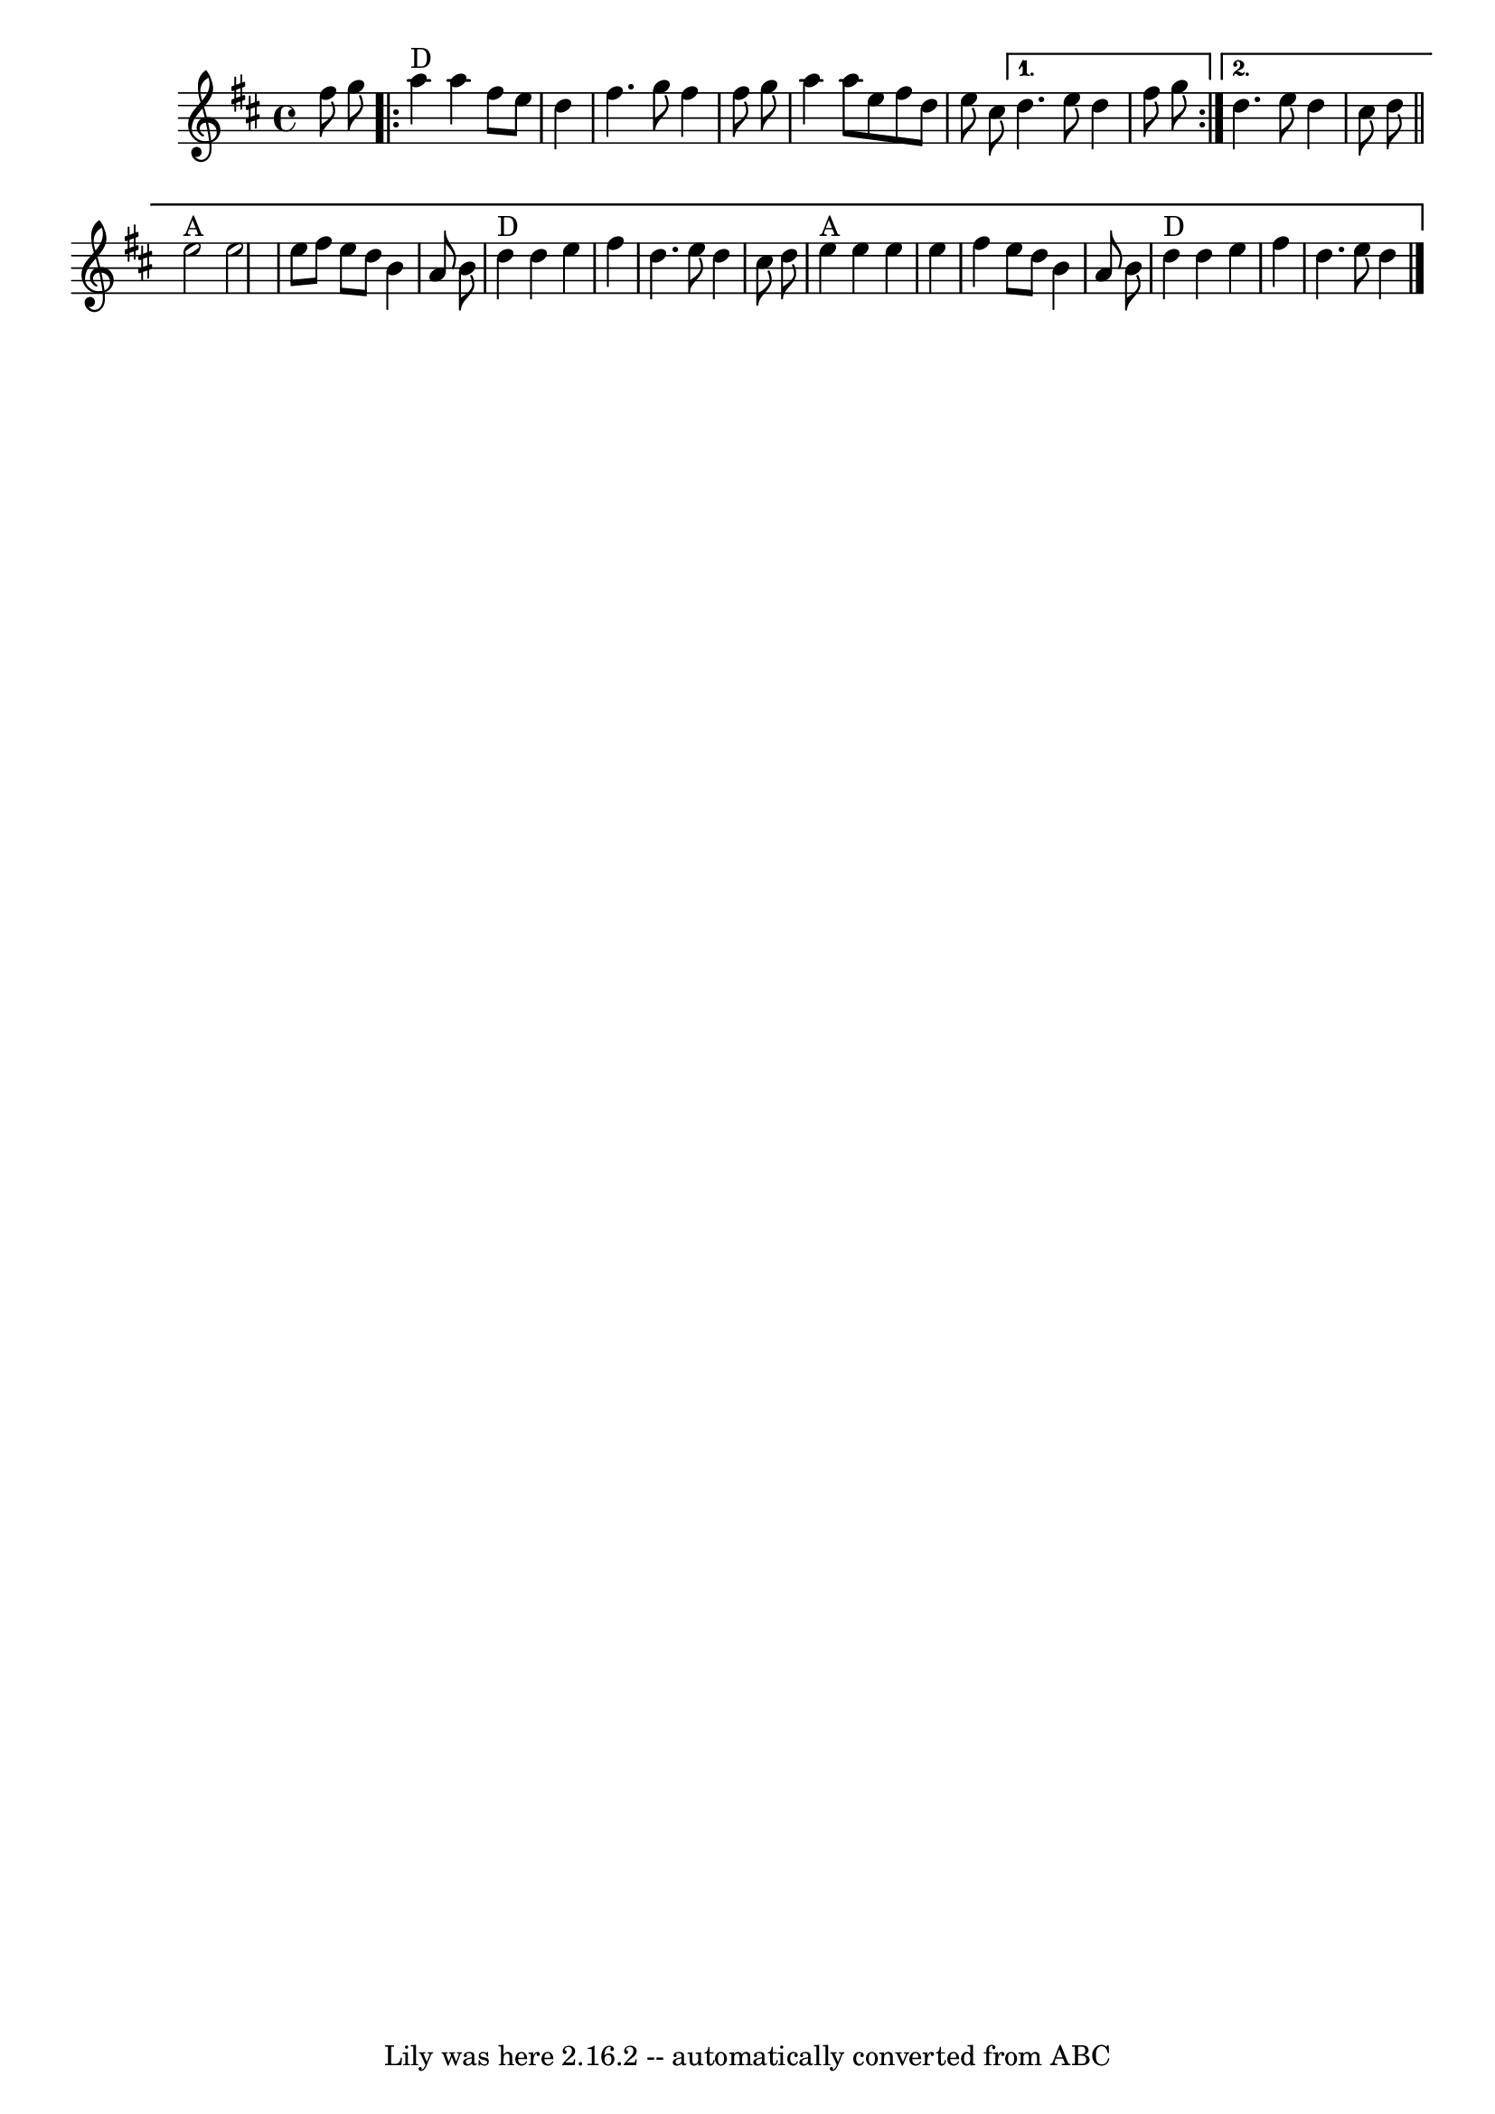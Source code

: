 \version "2.7.40"
\header {
	book = "Mainly from Levenson's Festival Tunes, p.116"
	crossRefNumber = "18"
	footnotes = ""
	tagline = "Lily was here 2.16.2 -- automatically converted from ABC"
}
voicedefault =  {
\set Score.defaultBarType = "empty"

\time 4/4 \key d \major   fis''8    g''8    \repeat volta 2 {     a''4 ^"D"   
a''4    fis''8    e''8    d''4    \bar "|"   fis''4.    g''8    fis''4    
fis''8    g''8    \bar "|"   a''4    a''8    e''8    fis''8    d''8    e''8    
cis''8    } \alternative{{   d''4.    e''8    d''4    fis''8    g''8    } {   
d''4.    e''8    d''4    cis''8    d''8    \bar "||"       e''2 ^"A"   e''2    
\bar "|"   e''8    fis''8    e''8    d''8    b'4    a'8    b'8    \bar "|"     
d''4 ^"D"   d''4    e''4    fis''4    \bar "|"   d''4.    e''8    d''4    
cis''8    d''8    \bar "|"       e''4 ^"A"   e''4    e''4    e''4    \bar "|"   
fis''4    e''8    d''8    b'4    a'8    b'8    \bar "|"     d''4 ^"D"   d''4    
e''4    fis''4    \bar "|"   d''4.    e''8    d''4    \bar "|."   }}
}

\score{
    <<

	\context Staff="default"
	{
	    \voicedefault 
	}

    >>
	\layout {
	}
	\midi {}
}
